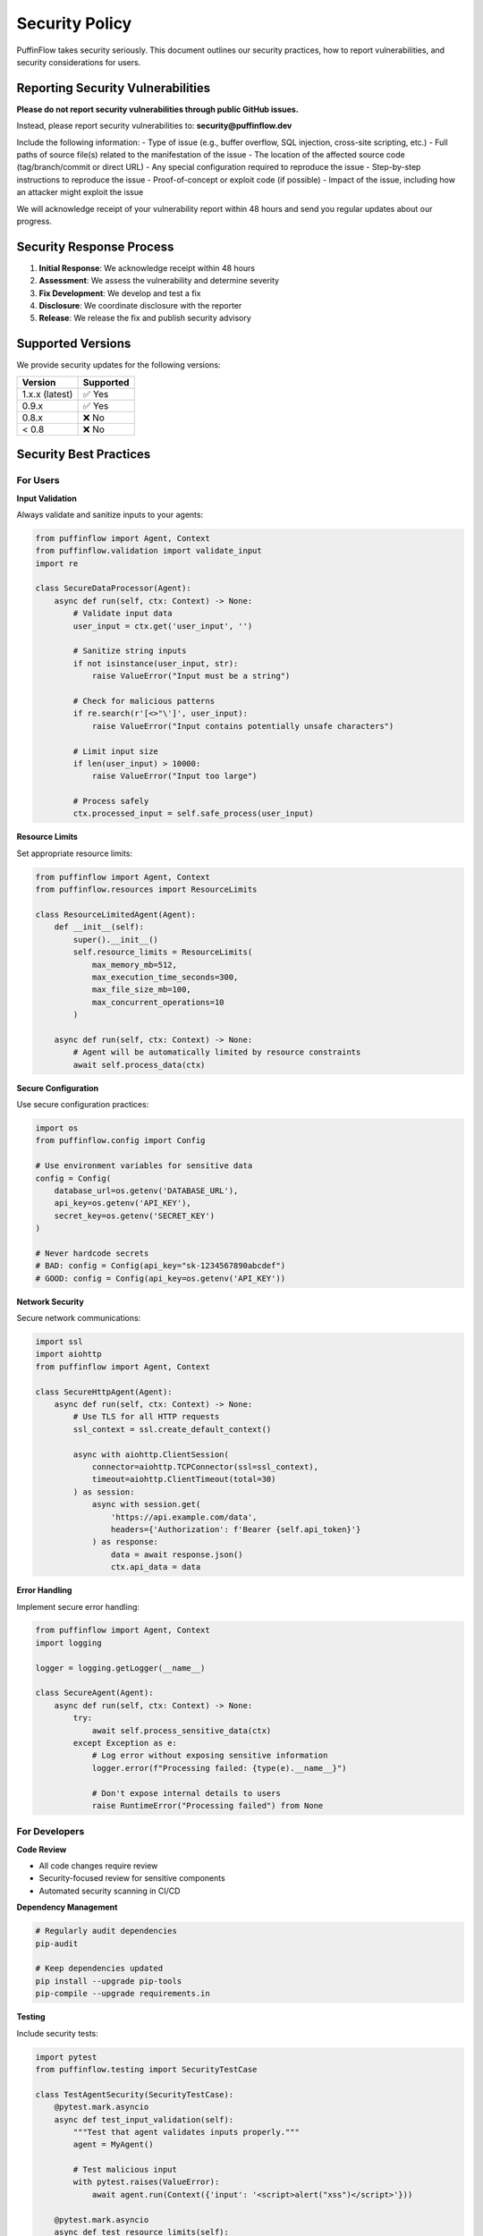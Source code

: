 Security Policy
===============

PuffinFlow takes security seriously. This document outlines our security practices, how to report vulnerabilities, and security considerations for users.

Reporting Security Vulnerabilities
-----------------------------------

**Please do not report security vulnerabilities through public GitHub issues.**

Instead, please report security vulnerabilities to: **security@puffinflow.dev**

Include the following information:
- Type of issue (e.g., buffer overflow, SQL injection, cross-site scripting, etc.)
- Full paths of source file(s) related to the manifestation of the issue
- The location of the affected source code (tag/branch/commit or direct URL)
- Any special configuration required to reproduce the issue
- Step-by-step instructions to reproduce the issue
- Proof-of-concept or exploit code (if possible)
- Impact of the issue, including how an attacker might exploit the issue

We will acknowledge receipt of your vulnerability report within 48 hours and send you regular updates about our progress.

Security Response Process
-------------------------

1. **Initial Response**: We acknowledge receipt within 48 hours
2. **Assessment**: We assess the vulnerability and determine severity
3. **Fix Development**: We develop and test a fix
4. **Disclosure**: We coordinate disclosure with the reporter
5. **Release**: We release the fix and publish security advisory

Supported Versions
------------------

We provide security updates for the following versions:

.. list-table::
   :header-rows: 1

   * - Version
     - Supported
   * - 1.x.x (latest)
     - ✅ Yes
   * - 0.9.x
     - ✅ Yes
   * - 0.8.x
     - ❌ No
   * - < 0.8
     - ❌ No

Security Best Practices
-----------------------

For Users
~~~~~~~~~

**Input Validation**

Always validate and sanitize inputs to your agents:

.. code-block:: python

   from puffinflow import Agent, Context
   from puffinflow.validation import validate_input
   import re

   class SecureDataProcessor(Agent):
       async def run(self, ctx: Context) -> None:
           # Validate input data
           user_input = ctx.get('user_input', '')

           # Sanitize string inputs
           if not isinstance(user_input, str):
               raise ValueError("Input must be a string")

           # Check for malicious patterns
           if re.search(r'[<>"\']', user_input):
               raise ValueError("Input contains potentially unsafe characters")

           # Limit input size
           if len(user_input) > 10000:
               raise ValueError("Input too large")

           # Process safely
           ctx.processed_input = self.safe_process(user_input)

**Resource Limits**

Set appropriate resource limits:

.. code-block:: python

   from puffinflow import Agent, Context
   from puffinflow.resources import ResourceLimits

   class ResourceLimitedAgent(Agent):
       def __init__(self):
           super().__init__()
           self.resource_limits = ResourceLimits(
               max_memory_mb=512,
               max_execution_time_seconds=300,
               max_file_size_mb=100,
               max_concurrent_operations=10
           )

       async def run(self, ctx: Context) -> None:
           # Agent will be automatically limited by resource constraints
           await self.process_data(ctx)

**Secure Configuration**

Use secure configuration practices:

.. code-block:: python

   import os
   from puffinflow.config import Config

   # Use environment variables for sensitive data
   config = Config(
       database_url=os.getenv('DATABASE_URL'),
       api_key=os.getenv('API_KEY'),
       secret_key=os.getenv('SECRET_KEY')
   )

   # Never hardcode secrets
   # BAD: config = Config(api_key="sk-1234567890abcdef")
   # GOOD: config = Config(api_key=os.getenv('API_KEY'))

**Network Security**

Secure network communications:

.. code-block:: python

   import ssl
   import aiohttp
   from puffinflow import Agent, Context

   class SecureHttpAgent(Agent):
       async def run(self, ctx: Context) -> None:
           # Use TLS for all HTTP requests
           ssl_context = ssl.create_default_context()

           async with aiohttp.ClientSession(
               connector=aiohttp.TCPConnector(ssl=ssl_context),
               timeout=aiohttp.ClientTimeout(total=30)
           ) as session:
               async with session.get(
                   'https://api.example.com/data',
                   headers={'Authorization': f'Bearer {self.api_token}'}
               ) as response:
                   data = await response.json()
                   ctx.api_data = data

**Error Handling**

Implement secure error handling:

.. code-block:: python

   from puffinflow import Agent, Context
   import logging

   logger = logging.getLogger(__name__)

   class SecureAgent(Agent):
       async def run(self, ctx: Context) -> None:
           try:
               await self.process_sensitive_data(ctx)
           except Exception as e:
               # Log error without exposing sensitive information
               logger.error(f"Processing failed: {type(e).__name__}")

               # Don't expose internal details to users
               raise RuntimeError("Processing failed") from None

For Developers
~~~~~~~~~~~~~~

**Code Review**

- All code changes require review
- Security-focused review for sensitive components
- Automated security scanning in CI/CD

**Dependency Management**

.. code-block:: bash

   # Regularly audit dependencies
   pip-audit

   # Keep dependencies updated
   pip install --upgrade pip-tools
   pip-compile --upgrade requirements.in

**Testing**

Include security tests:

.. code-block:: python

   import pytest
   from puffinflow.testing import SecurityTestCase

   class TestAgentSecurity(SecurityTestCase):
       @pytest.mark.asyncio
       async def test_input_validation(self):
           """Test that agent validates inputs properly."""
           agent = MyAgent()

           # Test malicious input
           with pytest.raises(ValueError):
               await agent.run(Context({'input': '<script>alert("xss")</script>'}))

       @pytest.mark.asyncio
       async def test_resource_limits(self):
           """Test that agent respects resource limits."""
           agent = MyAgent()

           # Test large input
           large_input = 'x' * 1000000
           with pytest.raises(ValueError, match="Input too large"):
               await agent.run(Context({'input': large_input}))

Security Features
-----------------

Built-in Security
~~~~~~~~~~~~~~~~~

**Input Sanitization**

PuffinFlow provides built-in input sanitization:

.. code-block:: python

   from puffinflow.security import sanitize_input, validate_schema

   # Automatic sanitization
   clean_input = sanitize_input(user_input, allow_html=False)

   # Schema validation
   schema = {
       'type': 'object',
       'properties': {
           'name': {'type': 'string', 'maxLength': 100},
           'age': {'type': 'integer', 'minimum': 0, 'maximum': 150}
       },
       'required': ['name']
   }

   validated_data = validate_schema(input_data, schema)

**Rate Limiting**

Built-in rate limiting for agents:

.. code-block:: python

   from puffinflow.security import RateLimiter

   class RateLimitedAgent(Agent):
       def __init__(self):
           super().__init__()
           self.rate_limiter = RateLimiter(
               max_requests=100,
               time_window=3600  # 1 hour
           )

       async def run(self, ctx: Context) -> None:
           await self.rate_limiter.acquire()
           # Process request
           await self.process_request(ctx)

**Audit Logging**

Security event logging:

.. code-block:: python

   from puffinflow.security import SecurityLogger

   security_logger = SecurityLogger()

   class AuditedAgent(Agent):
       async def run(self, ctx: Context) -> None:
           # Log security-relevant events
           security_logger.log_access_attempt(
               user_id=ctx.user_id,
               resource=ctx.resource_name,
               action='read'
           )

           try:
               result = await self.process_data(ctx)
               security_logger.log_access_success(
                   user_id=ctx.user_id,
                   resource=ctx.resource_name
               )
           except Exception as e:
               security_logger.log_access_failure(
                   user_id=ctx.user_id,
                   resource=ctx.resource_name,
                   error=str(e)
               )
               raise

**Encryption**

Data encryption utilities:

.. code-block:: python

   from puffinflow.security import encrypt_data, decrypt_data

   class EncryptedStorageAgent(Agent):
       async def run(self, ctx: Context) -> None:
           sensitive_data = ctx.get('sensitive_data')

           # Encrypt before storage
           encrypted_data = encrypt_data(
               data=sensitive_data,
               key=self.encryption_key
           )

           # Store encrypted data
           await self.store_data(encrypted_data)

           # Decrypt when needed
           decrypted_data = decrypt_data(
               encrypted_data=encrypted_data,
               key=self.encryption_key
           )

Common Vulnerabilities
----------------------

Injection Attacks
~~~~~~~~~~~~~~~~~

**SQL Injection Prevention:**

.. code-block:: python

   # BAD: String concatenation
   query = f"SELECT * FROM users WHERE id = {user_id}"

   # GOOD: Parameterized queries
   query = "SELECT * FROM users WHERE id = %s"
   cursor.execute(query, (user_id,))

**Command Injection Prevention:**

.. code-block:: python

   import subprocess
   import shlex

   # BAD: Direct string interpolation
   subprocess.run(f"ls {user_input}", shell=True)

   # GOOD: Proper escaping
   subprocess.run(['ls', user_input])

   # Or with shell=True:
   subprocess.run(f"ls {shlex.quote(user_input)}", shell=True)

Cross-Site Scripting (XSS)
~~~~~~~~~~~~~~~~~~~~~~~~~~~

.. code-block:: python

   import html

   # Escape HTML in outputs
   safe_output = html.escape(user_input)

   # Use templating engines with auto-escaping
   from jinja2 import Environment, select_autoescape

   env = Environment(autoescape=select_autoescape(['html', 'xml']))

Insecure Deserialization
~~~~~~~~~~~~~~~~~~~~~~~~~

.. code-block:: python

   import json
   import pickle

   # BAD: Using pickle with untrusted data
   data = pickle.loads(untrusted_input)

   # GOOD: Use JSON for simple data
   data = json.loads(trusted_json)

   # GOOD: Use safe serialization libraries
   import msgpack
   data = msgpack.unpackb(untrusted_input, strict_map_key=False)

Security Configuration
----------------------

Environment Variables
~~~~~~~~~~~~~~~~~~~~~

Set security-related environment variables:

.. code-block:: bash

   # Encryption keys
   export PUFFINFLOW_ENCRYPTION_KEY="your-32-byte-key-here"

   # Database credentials
   export DATABASE_URL="postgresql://user:pass@localhost/db"

   # API keys
   export API_KEY="your-api-key-here"

   # Security settings
   export PUFFINFLOW_SECURITY_LEVEL="strict"
   export PUFFINFLOW_AUDIT_ENABLED="true"

Configuration File
~~~~~~~~~~~~~~~~~~

.. code-block:: yaml

   # puffinflow-security.yaml
   security:
     input_validation:
       enabled: true
       max_input_size: 10485760  # 10MB
       allowed_file_types: ['.txt', '.json', '.csv']

     rate_limiting:
       enabled: true
       default_limit: 1000
       time_window: 3600

     encryption:
       algorithm: 'AES-256-GCM'
       key_rotation_days: 90

     audit:
       enabled: true
       log_level: 'INFO'
       retention_days: 365

Compliance
----------

Data Protection
~~~~~~~~~~~~~~~

**GDPR Compliance:**
- Data minimization principles
- Right to erasure implementation
- Data portability support
- Consent management

**CCPA Compliance:**
- Consumer rights implementation
- Data disclosure tracking
- Opt-out mechanisms

Industry Standards
~~~~~~~~~~~~~~~~~~

**SOC 2 Type II:**
- Security controls implementation
- Availability monitoring
- Processing integrity
- Confidentiality measures

**ISO 27001:**
- Information security management
- Risk assessment procedures
- Security incident response

Security Monitoring
-------------------

Logging
~~~~~~~

.. code-block:: python

   import logging
   from puffinflow.security import SecurityFormatter

   # Configure security logging
   security_logger = logging.getLogger('puffinflow.security')
   handler = logging.StreamHandler()
   handler.setFormatter(SecurityFormatter())
   security_logger.addHandler(handler)
   security_logger.setLevel(logging.INFO)

Metrics
~~~~~~~

Monitor security metrics:

.. code-block:: python

   from puffinflow.monitoring import SecurityMetrics

   metrics = SecurityMetrics()

   # Track security events
   metrics.increment('auth.failed_attempts')
   metrics.increment('input.validation_failures')
   metrics.gauge('active_sessions', session_count)

Alerting
~~~~~~~~

Set up security alerts:

.. code-block:: python

   from puffinflow.alerting import SecurityAlerts

   alerts = SecurityAlerts()

   # Configure alert thresholds
   alerts.configure(
       failed_auth_threshold=5,
       suspicious_activity_threshold=10,
       resource_usage_threshold=0.9
   )

Incident Response
-----------------

Response Plan
~~~~~~~~~~~~~

1. **Detection**: Automated monitoring and manual reporting
2. **Assessment**: Determine severity and impact
3. **Containment**: Isolate affected systems
4. **Eradication**: Remove threat and vulnerabilities
5. **Recovery**: Restore normal operations
6. **Lessons Learned**: Document and improve processes

Contact Information
~~~~~~~~~~~~~~~~~~~

**Security Team:**
- Email: security@puffinflow.dev
- Emergency: +1-555-SECURITY
- PGP Key: Available at https://puffinflow.dev/security/pgp

**Escalation:**
- Critical issues: Immediate response
- High severity: 4-hour response
- Medium severity: 24-hour response
- Low severity: 72-hour response

Security Resources
------------------

**Documentation:**
- OWASP Top 10: https://owasp.org/www-project-top-ten/
- NIST Cybersecurity Framework: https://www.nist.gov/cyberframework
- CIS Controls: https://www.cisecurity.org/controls/

**Tools:**
- Static analysis: Bandit, Semgrep
- Dependency scanning: Safety, pip-audit
- Container scanning: Trivy, Clair
- SAST/DAST: SonarQube, OWASP ZAP

**Training:**
- Secure coding practices
- Threat modeling
- Incident response
- Security awareness

Updates and Patches
-------------------

We regularly release security updates. To stay secure:

1. **Subscribe** to security announcements
2. **Update** PuffinFlow regularly
3. **Monitor** security advisories
4. **Test** updates in staging environments
5. **Apply** patches promptly

**Security Advisory Sources:**
- GitHub Security Advisories
- PyPI Security Notifications
- PuffinFlow Security Mailing List

Thank you for helping keep PuffinFlow secure!
